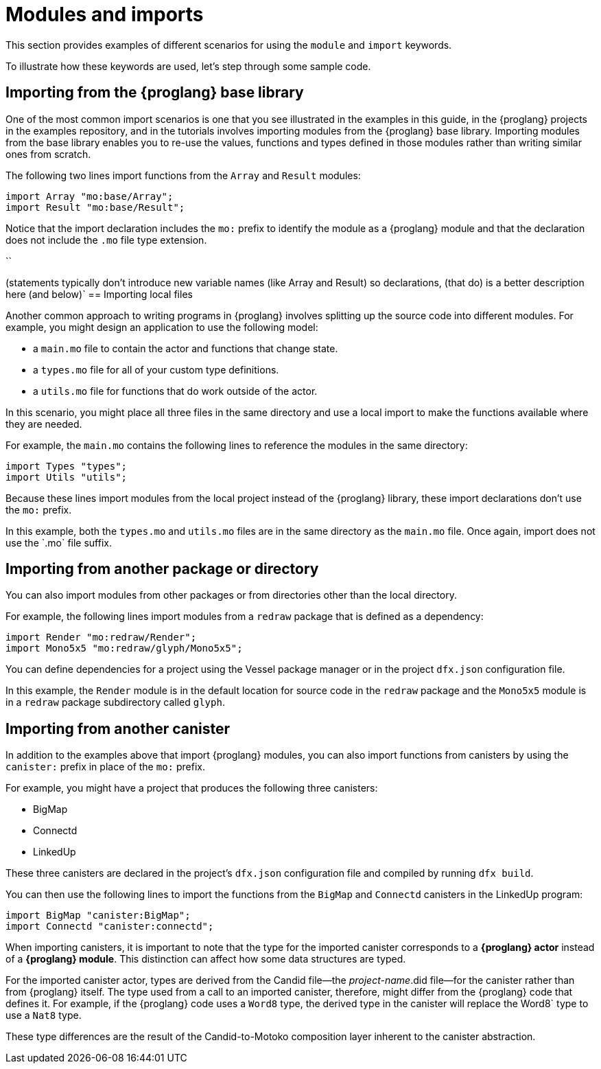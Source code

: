 = Modules and imports

This section provides examples of different scenarios for using the `module` and `import` keywords.

To illustrate how these keywords are used, let's step through some sample code.

== Importing from the {proglang} base library

One of the most common import scenarios is one that you see illustrated in the examples in this guide, in the {proglang} projects in the examples repository, and in the tutorials involves importing modules from the {proglang} base library.
Importing modules from the base library enables you to re-use the values, functions and types defined in those modules rather than writing similar ones from scratch.

The following two lines import functions from the `+Array+` and `+Result+` modules:

[source,motoko]
----
import Array "mo:base/Array";
import Result "mo:base/Result";
----

Notice that the import declaration includes the `+mo:+` prefix to identify the module as a {proglang} module and that the declaration does not include the `+.mo+` file type extension.

``

(statements typically don't introduce new variable names (like Array and Result) so declarations, (that do) is a better description here (and below)`
== Importing local files

Another common approach to writing programs in {proglang} involves splitting up the source code into different modules.
For example, you might design an application to use the following model:

* a `+main.mo+` file to contain the actor and functions that change state.
* a `+types.mo+` file for all of your custom type definitions.
* a `+utils.mo+` file for functions that do work outside of the actor.

In this scenario, you might place all three files in the same directory and use a local import to make the functions available where they are needed.

For example, the `+main.mo+` contains the following lines to reference the modules in the same directory:

[source,motoko]
----
import Types "types";
import Utils "utils";
----

Because these lines import modules from the local project instead of the {proglang} library, these import declarations don't use the `+mo:+` prefix.

In this example, both the `+types.mo+` and `+utils.mo+` files are in the same directory as the `+main.mo+` file.
Once again, import does not use the +`.mo+` file suffix.

== Importing from another package or directory

You can also import modules from other packages or from directories other than the local directory.

For example, the following lines import modules from a `+redraw+` package that is defined as a dependency: 

[source,bash]
----
import Render "mo:redraw/Render";
import Mono5x5 "mo:redraw/glyph/Mono5x5";
----

You can define dependencies for a project using the Vessel package manager or in the project `+dfx.json+` configuration file.

In this example, the `+Render+` module is in the default location for source code in the `+redraw+` package and the `+Mono5x5+` module is in a `+redraw+` package subdirectory called `+glyph+`.

== Importing from another canister

In addition to the examples above that import {proglang} modules, you can also import functions from canisters by using the `+canister:+` prefix in place of the `+mo:+` prefix.

For example, you might have a project that produces the following three canisters:

* BigMap
* Connectd
* LinkedUp

These three canisters are declared in the project's `+dfx.json+` configuration file and compiled by running `+dfx build+`.

You can then use the following lines to import the functions from the `+BigMap+` and `+Connectd+` canisters in the LinkedUp program:

[source,motoko]
----
import BigMap "canister:BigMap";
import Connectd "canister:connectd";
----

When importing canisters, it is important to note that the type for the imported canister corresponds to a **{proglang} actor** instead of a **{proglang} module**. 
This distinction can affect how some data structures are typed.

For the imported canister actor, types are derived from the Candid file—the _project-name_.did file—for the canister rather than from {proglang} itself.
The type used from a call to an imported canister, therefore, might differ from the {proglang} code that defines it.
For example, if the {proglang} code uses a `+Word8+` type, the derived type in the canister will replace the +Word8+` type to use a `+Nat8+` type.

These type differences are the result of the Candid-to-Motoko composition layer inherent to the canister abstraction. 
